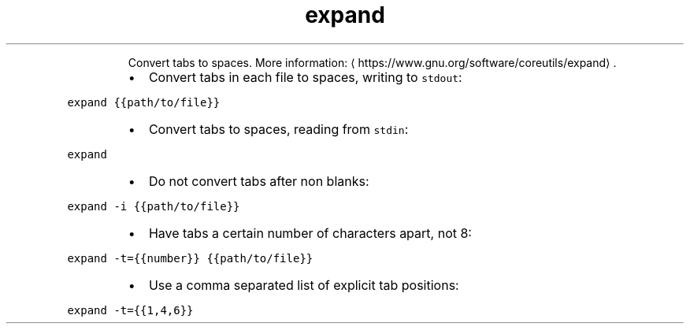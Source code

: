 .TH expand
.PP
.RS
Convert tabs to spaces.
More information: \[la]https://www.gnu.org/software/coreutils/expand\[ra]\&.
.RE
.RS
.IP \(bu 2
Convert tabs in each file to spaces, writing to \fB\fCstdout\fR:
.RE
.PP
\fB\fCexpand {{path/to/file}}\fR
.RS
.IP \(bu 2
Convert tabs to spaces, reading from \fB\fCstdin\fR:
.RE
.PP
\fB\fCexpand\fR
.RS
.IP \(bu 2
Do not convert tabs after non blanks:
.RE
.PP
\fB\fCexpand \-i {{path/to/file}}\fR
.RS
.IP \(bu 2
Have tabs a certain number of characters apart, not 8:
.RE
.PP
\fB\fCexpand \-t={{number}} {{path/to/file}}\fR
.RS
.IP \(bu 2
Use a comma separated list of explicit tab positions:
.RE
.PP
\fB\fCexpand \-t={{1,4,6}}\fR
